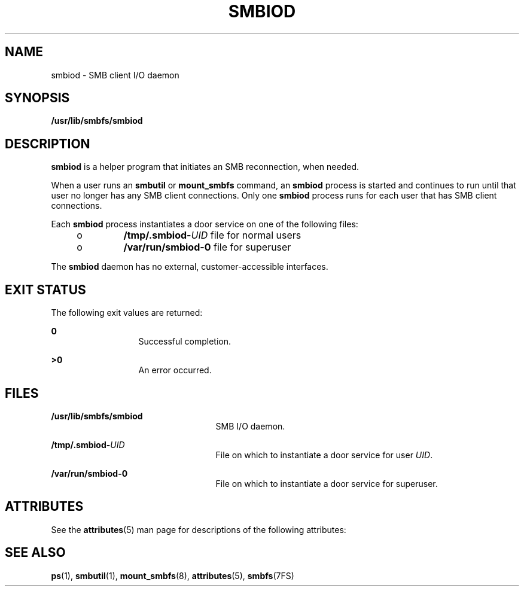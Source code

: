 '\" te
.\" Copyright (c) 2009, Sun Microsystems, Inc. All Rights Reserved.
.\" The contents of this file are subject to the terms of the Common Development and Distribution License (the "License").  You may not use this file except in compliance with the License.
.\" You can obtain a copy of the license at usr/src/OPENSOLARIS.LICENSE or http://www.opensolaris.org/os/licensing.  See the License for the specific language governing permissions and limitations under the License.
.\" When distributing Covered Code, include this CDDL HEADER in each file and include the License file at usr/src/OPENSOLARIS.LICENSE.  If applicable, add the following below this CDDL HEADER, with the fields enclosed by brackets "[]" replaced with your own identifying information: Portions Copyright [yyyy] [name of copyright owner]
.TH SMBIOD 8 "Jul 7, 2009"
.SH NAME
smbiod \- SMB client I/O daemon
.SH SYNOPSIS
.LP
.nf
\fB/usr/lib/smbfs/smbiod\fR
.fi

.SH DESCRIPTION
.sp
.LP
\fBsmbiod\fR is a helper program that initiates an SMB reconnection, when
needed.
.sp
.LP
When a user runs an \fBsmbutil\fR or \fBmount_smbfs\fR command, an \fBsmbiod\fR
process is started and continues to run until that user no longer has any SMB
client connections. Only one \fBsmbiod\fR process runs for each user that has
SMB client connections.
.sp
.LP
Each \fBsmbiod\fR process instantiates a door service on one of the following
files:
.RS +4
.TP
.ie t \(bu
.el o
\fB/tmp/.smbiod-\fIUID\fR\fR file for normal users
.RE
.RS +4
.TP
.ie t \(bu
.el o
\fB/var/run/smbiod-0\fR file for superuser
.RE
.sp
.LP
The \fBsmbiod\fR daemon has no external, customer-accessible interfaces.
.SH EXIT STATUS
.sp
.LP
The following exit values are returned:
.sp
.ne 2
.na
\fB0\fR
.ad
.RS 13n
Successful completion.
.RE

.sp
.ne 2
.na
\fB>0\fR
.ad
.RS 13n
An error occurred.
.RE

.SH FILES
.sp
.ne 2
.na
\fB\fB/usr/lib/smbfs/smbiod\fR\fR
.ad
.RS 25n
SMB I/O daemon.
.RE

.sp
.ne 2
.na
\fB\fB/tmp/.smbiod-\fIUID\fR\fR\fR
.ad
.RS 25n
File on which to instantiate a door service for user \fIUID\fR.
.RE

.sp
.ne 2
.na
\fB\fB/var/run/smbiod-0\fR\fR
.ad
.RS 25n
File on which to instantiate a door service for superuser.
.RE

.SH ATTRIBUTES
.sp
.LP
See the \fBattributes\fR(5) man page for descriptions of the following
attributes:
.sp

.sp
.TS
box;
c | c
l | l .
ATTRIBUTE TYPE	ATTRIBUTE VALUE
_
Interface Stability	Uncommitted
.TE

.SH SEE ALSO
.sp
.LP
\fBps\fR(1), \fBsmbutil\fR(1), \fBmount_smbfs\fR(8), \fBattributes\fR(5),
\fBsmbfs\fR(7FS)

